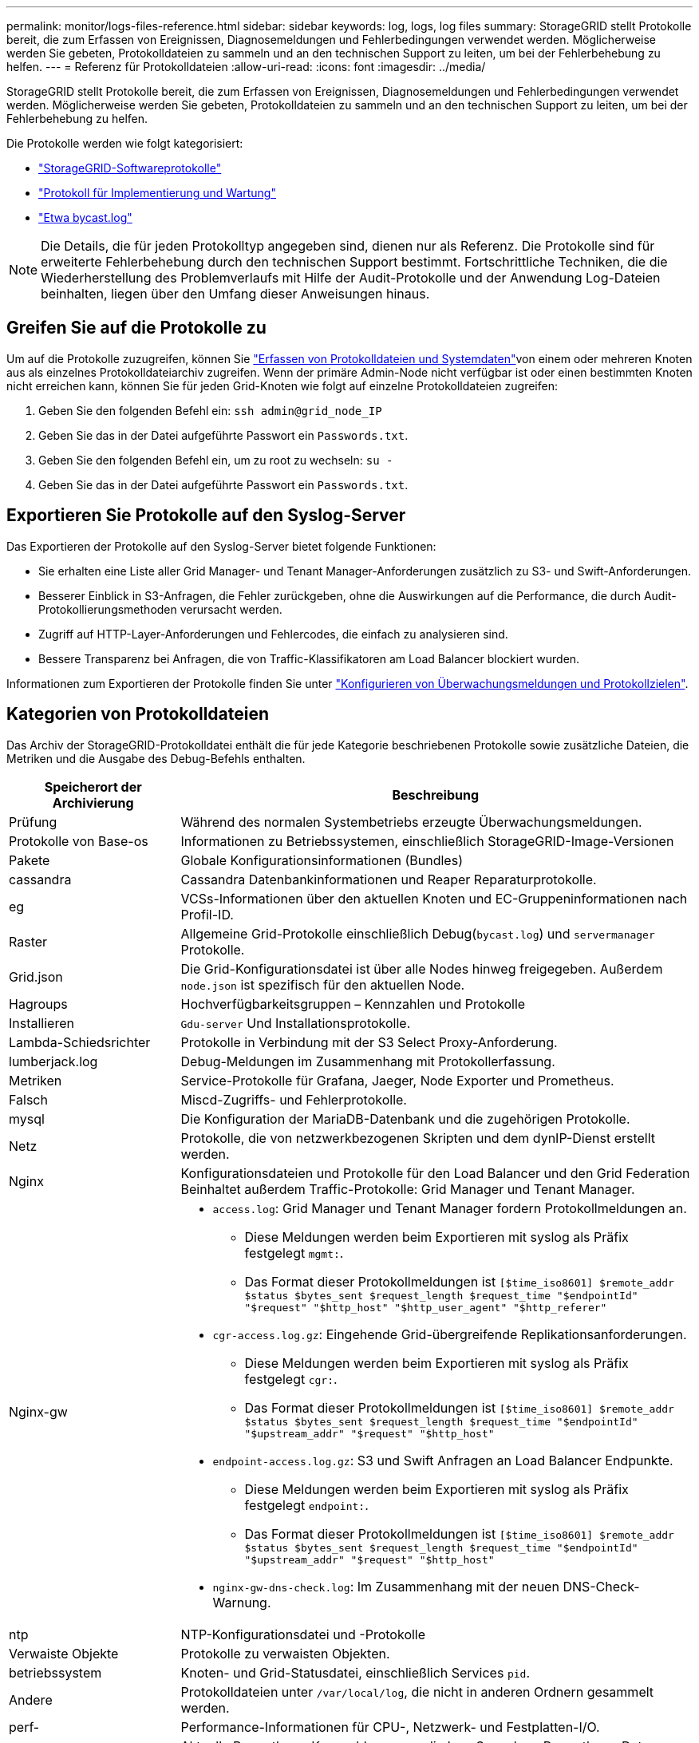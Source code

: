 ---
permalink: monitor/logs-files-reference.html 
sidebar: sidebar 
keywords: log, logs, log files 
summary: StorageGRID stellt Protokolle bereit, die zum Erfassen von Ereignissen, Diagnosemeldungen und Fehlerbedingungen verwendet werden. Möglicherweise werden Sie gebeten, Protokolldateien zu sammeln und an den technischen Support zu leiten, um bei der Fehlerbehebung zu helfen. 
---
= Referenz für Protokolldateien
:allow-uri-read: 
:icons: font
:imagesdir: ../media/


[role="lead"]
StorageGRID stellt Protokolle bereit, die zum Erfassen von Ereignissen, Diagnosemeldungen und Fehlerbedingungen verwendet werden. Möglicherweise werden Sie gebeten, Protokolldateien zu sammeln und an den technischen Support zu leiten, um bei der Fehlerbehebung zu helfen.

Die Protokolle werden wie folgt kategorisiert:

* link:storagegrid-software-logs.html["StorageGRID-Softwareprotokolle"]
* link:deployment-and-maintenance-logs.html["Protokoll für Implementierung und Wartung"]
* link:about-bycast-log.html["Etwa bycast.log"]



NOTE: Die Details, die für jeden Protokolltyp angegeben sind, dienen nur als Referenz. Die Protokolle sind für erweiterte Fehlerbehebung durch den technischen Support bestimmt. Fortschrittliche Techniken, die die Wiederherstellung des Problemverlaufs mit Hilfe der Audit-Protokolle und der Anwendung Log-Dateien beinhalten, liegen über den Umfang dieser Anweisungen hinaus.



== Greifen Sie auf die Protokolle zu

Um auf die Protokolle zuzugreifen, können Sie link:collecting-log-files-and-system-data.html["Erfassen von Protokolldateien und Systemdaten"]von einem oder mehreren Knoten aus als einzelnes Protokolldateiarchiv zugreifen. Wenn der primäre Admin-Node nicht verfügbar ist oder einen bestimmten Knoten nicht erreichen kann, können Sie für jeden Grid-Knoten wie folgt auf einzelne Protokolldateien zugreifen:

. Geben Sie den folgenden Befehl ein: `ssh admin@grid_node_IP`
. Geben Sie das in der Datei aufgeführte Passwort ein `Passwords.txt`.
. Geben Sie den folgenden Befehl ein, um zu root zu wechseln: `su -`
. Geben Sie das in der Datei aufgeführte Passwort ein `Passwords.txt`.




== Exportieren Sie Protokolle auf den Syslog-Server

Das Exportieren der Protokolle auf den Syslog-Server bietet folgende Funktionen:

* Sie erhalten eine Liste aller Grid Manager- und Tenant Manager-Anforderungen zusätzlich zu S3- und Swift-Anforderungen.
* Besserer Einblick in S3-Anfragen, die Fehler zurückgeben, ohne die Auswirkungen auf die Performance, die durch Audit-Protokollierungsmethoden verursacht werden.
* Zugriff auf HTTP-Layer-Anforderungen und Fehlercodes, die einfach zu analysieren sind.
* Bessere Transparenz bei Anfragen, die von Traffic-Klassifikatoren am Load Balancer blockiert wurden.


Informationen zum Exportieren der Protokolle finden Sie unter link:../monitor/configure-audit-messages.html["Konfigurieren von Überwachungsmeldungen und Protokollzielen"].



== Kategorien von Protokolldateien

Das Archiv der StorageGRID-Protokolldatei enthält die für jede Kategorie beschriebenen Protokolle sowie zusätzliche Dateien, die Metriken und die Ausgabe des Debug-Befehls enthalten.

[cols="1a,3a"]
|===
| Speicherort der Archivierung | Beschreibung 


| Prüfung  a| 
Während des normalen Systembetriebs erzeugte Überwachungsmeldungen.



| Protokolle von Base-os  a| 
Informationen zu Betriebssystemen, einschließlich StorageGRID-Image-Versionen



| Pakete  a| 
Globale Konfigurationsinformationen (Bundles)



| cassandra  a| 
Cassandra Datenbankinformationen und Reaper Reparaturprotokolle.



| eg  a| 
VCSs-Informationen über den aktuellen Knoten und EC-Gruppeninformationen nach Profil-ID.



| Raster  a| 
Allgemeine Grid-Protokolle einschließlich Debug(`bycast.log`) und `servermanager` Protokolle.



| Grid.json  a| 
Die Grid-Konfigurationsdatei ist über alle Nodes hinweg freigegeben. Außerdem `node.json` ist spezifisch für den aktuellen Node.



| Hagroups  a| 
Hochverfügbarkeitsgruppen – Kennzahlen und Protokolle



| Installieren  a| 
`Gdu-server` Und Installationsprotokolle.



| Lambda-Schiedsrichter  a| 
Protokolle in Verbindung mit der S3 Select Proxy-Anforderung.



| lumberjack.log  a| 
Debug-Meldungen im Zusammenhang mit Protokollerfassung.



| Metriken  a| 
Service-Protokolle für Grafana, Jaeger, Node Exporter und Prometheus.



| Falsch  a| 
Miscd-Zugriffs- und Fehlerprotokolle.



| mysql  a| 
Die Konfiguration der MariaDB-Datenbank und die zugehörigen Protokolle.



| Netz  a| 
Protokolle, die von netzwerkbezogenen Skripten und dem dynIP-Dienst erstellt werden.



| Nginx  a| 
Konfigurationsdateien und Protokolle für den Load Balancer und den Grid Federation Beinhaltet außerdem Traffic-Protokolle: Grid Manager und Tenant Manager.



| Nginx-gw  a| 
* `access.log`: Grid Manager und Tenant Manager fordern Protokollmeldungen an.
+
** Diese Meldungen werden beim Exportieren mit syslog als Präfix festgelegt `mgmt:`.
** Das Format dieser Protokollmeldungen ist `[$time_iso8601] $remote_addr $status $bytes_sent $request_length $request_time "$endpointId" "$request" "$http_host" "$http_user_agent" "$http_referer"`


* `cgr-access.log.gz`: Eingehende Grid-übergreifende Replikationsanforderungen.
+
** Diese Meldungen werden beim Exportieren mit syslog als Präfix festgelegt `cgr:`.
** Das Format dieser Protokollmeldungen ist `[$time_iso8601] $remote_addr $status $bytes_sent $request_length $request_time "$endpointId" "$upstream_addr" "$request" "$http_host"`


* `endpoint-access.log.gz`: S3 und Swift Anfragen an Load Balancer Endpunkte.
+
** Diese Meldungen werden beim Exportieren mit syslog als Präfix festgelegt `endpoint:`.
** Das Format dieser Protokollmeldungen ist `[$time_iso8601] $remote_addr $status $bytes_sent $request_length $request_time "$endpointId" "$upstream_addr" "$request" "$http_host"`


* `nginx-gw-dns-check.log`: Im Zusammenhang mit der neuen DNS-Check-Warnung.




| ntp  a| 
NTP-Konfigurationsdatei und -Protokolle



 a| 
Verwaiste Objekte
 a| 
Protokolle zu verwaisten Objekten.



| betriebssystem  a| 
Knoten- und Grid-Statusdatei, einschließlich Services `pid`.



| Andere  a| 
Protokolldateien unter `/var/local/log`, die nicht in anderen Ordnern gesammelt werden.



| perf-  a| 
Performance-Informationen für CPU-, Netzwerk- und Festplatten-I/O.



| prometheus-Data  a| 
Aktuelle Prometheus-Kennzahlen, wenn die Log-Sammlung Prometheus-Daten enthält.



| Bereitstellung  a| 
Protokolle im Zusammenhang mit dem Grid-Bereitstellungsprozess.



| Floß  a| 
Protokolle aus dem in Plattformservices verwendeten Raft-Cluster.



| ssh  a| 
Protokolle für SSH-Konfiguration und -Dienst.



| snmp  a| 
SNMP-Agent-Konfiguration für das Senden von SNMP-Benachrichtigungen.



| Steckdosen-Daten  a| 
Sockendaten für Netzwerk-Debug.



| system-commands.txt  a| 
Ausgabe von StorageGRID-Containerbefehlen. Enthält Systeminformationen wie z. B. Netzwerk- und Festplattenverwendung.



| Sync-Recovery-Paket  a| 
Im Zusammenhang mit der Aufrechterhaltung der Konsistenz des neuesten Wiederherstellungspakets über alle Admin-Nodes und Storage-Nodes hinweg, die den ADC-Dienst hosten.

|===